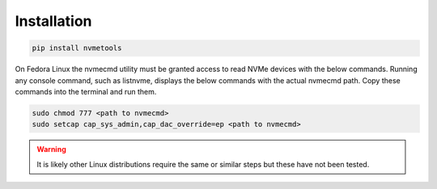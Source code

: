 Installation
============
.. code-block:: python

    pip install nvmetools

On Fedora Linux the nvmecmd utility must be granted access to read NVMe devices with the below
commands.  Running any console command, such as listnvme, displays the below commands with the actual
nvmecmd path.  Copy these commands into the terminal and run them.

.. code-block:: python

    sudo chmod 777 <path to nvmecmd>
    sudo setcap cap_sys_admin,cap_dac_override=ep <path to nvmecmd>


.. warning::

    It is likely other Linux distributions require the same or similar steps but these have not been
    tested.